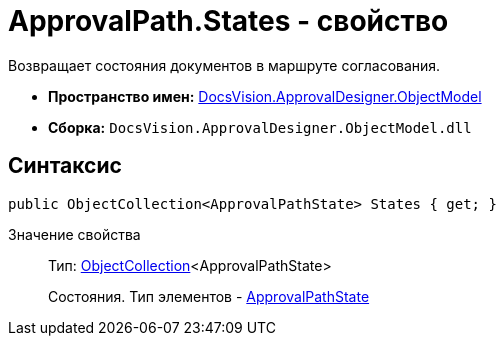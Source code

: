 = ApprovalPath.States - свойство

Возвращает состояния документов в маршруте согласования.

* *Пространство имен:* xref:api/DocsVision/Platform/ObjectModel/ObjectModel_NS.adoc[DocsVision.ApprovalDesigner.ObjectModel]
* *Сборка:* `DocsVision.ApprovalDesigner.ObjectModel.dll`

== Синтаксис

[source,csharp]
----
public ObjectCollection<ApprovalPathState> States { get; }
----

Значение свойства::
Тип: xref:api/DocsVision/Platform/ObjectModel/ObjectCollection_CL.adoc[ObjectCollection]<ApprovalPathState>
+
Состояния. Тип элементов - xref:api/DocsVision/ApprovalDesigner/ObjectModel/ApprovalPathState_CL.adoc[ApprovalPathState]
